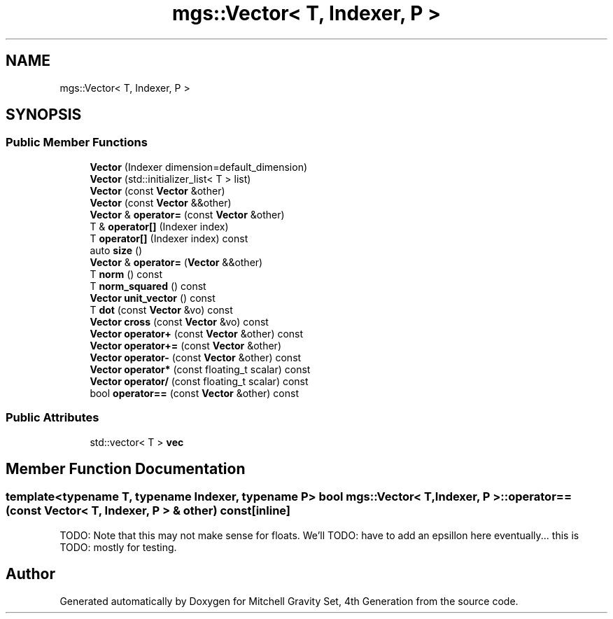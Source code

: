 .TH "mgs::Vector< T, Indexer, P >" 3 "Sat Apr 13 2019" "Version 1" "Mitchell Gravity Set, 4th Generation" \" -*- nroff -*-
.ad l
.nh
.SH NAME
mgs::Vector< T, Indexer, P >
.SH SYNOPSIS
.br
.PP
.SS "Public Member Functions"

.in +1c
.ti -1c
.RI "\fBVector\fP (Indexer dimension=default_dimension)"
.br
.ti -1c
.RI "\fBVector\fP (std::initializer_list< T > list)"
.br
.ti -1c
.RI "\fBVector\fP (const \fBVector\fP &other)"
.br
.ti -1c
.RI "\fBVector\fP (const \fBVector\fP &&other)"
.br
.ti -1c
.RI "\fBVector\fP & \fBoperator=\fP (const \fBVector\fP &other)"
.br
.ti -1c
.RI "T & \fBoperator[]\fP (Indexer index)"
.br
.ti -1c
.RI "T \fBoperator[]\fP (Indexer index) const"
.br
.ti -1c
.RI "auto \fBsize\fP ()"
.br
.ti -1c
.RI "\fBVector\fP & \fBoperator=\fP (\fBVector\fP &&other)"
.br
.ti -1c
.RI "T \fBnorm\fP () const"
.br
.ti -1c
.RI "T \fBnorm_squared\fP () const"
.br
.ti -1c
.RI "\fBVector\fP \fBunit_vector\fP () const"
.br
.ti -1c
.RI "T \fBdot\fP (const \fBVector\fP &vo) const"
.br
.ti -1c
.RI "\fBVector\fP \fBcross\fP (const \fBVector\fP &vo) const"
.br
.ti -1c
.RI "\fBVector\fP \fBoperator+\fP (const \fBVector\fP &other) const"
.br
.ti -1c
.RI "\fBVector\fP \fBoperator+=\fP (const \fBVector\fP &other)"
.br
.ti -1c
.RI "\fBVector\fP \fBoperator\-\fP (const \fBVector\fP &other) const"
.br
.ti -1c
.RI "\fBVector\fP \fBoperator*\fP (const floating_t scalar) const"
.br
.ti -1c
.RI "\fBVector\fP \fBoperator/\fP (const floating_t scalar) const"
.br
.ti -1c
.RI "bool \fBoperator==\fP (const \fBVector\fP &other) const"
.br
.in -1c
.SS "Public Attributes"

.in +1c
.ti -1c
.RI "std::vector< T > \fBvec\fP"
.br
.in -1c
.SH "Member Function Documentation"
.PP 
.SS "template<typename T, typename Indexer, typename P> bool \fBmgs::Vector\fP< T, Indexer, P >::operator== (const \fBVector\fP< T, Indexer, P > & other) const\fC [inline]\fP"
TODO: Note that this may not make sense for floats\&. We'll TODO: have to add an epsillon here eventually\&.\&.\&. this is TODO: mostly for testing\&. 

.SH "Author"
.PP 
Generated automatically by Doxygen for Mitchell Gravity Set, 4th Generation from the source code\&.
